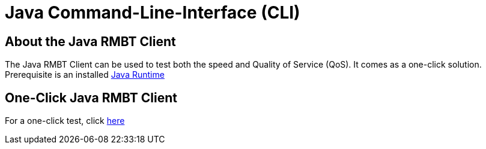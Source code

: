= Java Command-Line-Interface (CLI)
:encoding: utf-8
:lang: sl
:linkattrs:

== About the Java RMBT Client 
The Java RMBT Client can be used to test both the speed and Quality of Service (QoS). It comes as a one-click solution. Prerequisite is an installed http://www.oracle.com/technetwork/java/javase/downloads/jre10-downloads-4417026.html[Java Runtime]

== One-Click Java RMBT Client
For a one-click test, click link:https://example.org/RMBTControlServerV2/jnlp[here, window="_self"]

////
== Full Java RMBT Client
The Command line client can be started with following options:

[cols=3*,options="header"]
|=======================
|
|Command
|Description

|1
|-? \| -help
|Show help

|2
|-h \| -host
|RMBT server IP or hostname

|3
|-p \| -port
|RMBT server port

|4
|-s \|-ssl
|Use SSL/TLS

|5
|-ssl-no-verify
|Turn off SSL/TLS certificate validation

|6
|-t \|-threads
|Number of threads (required when dev-mode)

|7
|-d \|-duration
|Test duration in seconds (required when dev-mode)

|8
|-n \| -ndt
|Run NDT after RMBT

|9
|-v \| -verbose
|Show verbose output

|10
|-q \| -qos
|Run QOS after RMBT

|11
|-ndt-host
|NDT host to use

|12
|-u \| -uuid
|User's uuid

|13
|-o \| -open
|Open test result in browser

|14
|-l \| -loop
|Enable loop mode with defined count of measurements

|15
|-i \| -interval
|Interval in seconds between two measurements in loop mode
|=======================

== Examples how to run tests from CLI

* Run basic speed tests and open result in browser:
** java -jar RMBTClient-1.0.jar -o
* Run also QoS tests and open result in browser:
** java -jar RMBTClient-1.0.jar -o -q
* Run basic speed tests in loop mode (100 times, each minute) and open each result in browser:
** java -jar RMBTClient-1.0.jar -o -l 100 -i 60
* Run also QoS tests in loop mode (100 times, each minute) and open each result in browser:
** java -jar RMBTClient-1.0.jar -q -o -l 100 -i 60

== Download the Full Java RMBT Client
//Try the link if it doesn't work change to link://./path/to/file or link:./path/to/file
You can download the CLI from link:./assets/RMBTClient-1.0.jar[here].
////
